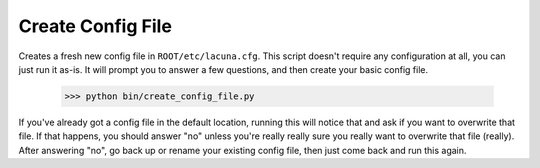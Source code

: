 
Create Config File
==================

Creates a fresh new config file in ``ROOT/etc/lacuna.cfg``.  This script 
doesn't require any configuration at all, you can just run it as-is.  It will 
prompt you to answer a few questions, and then create your basic config file.

    >>> python bin/create_config_file.py

If you've already got a config file in the default location, running this will 
notice that and ask if you want to overwrite that file.  If that happens, you 
should answer "no" unless you're really really sure you really want to 
overwrite that file (really).  After answering "no", go back up or rename your 
existing config file, then just come back and run this again.

